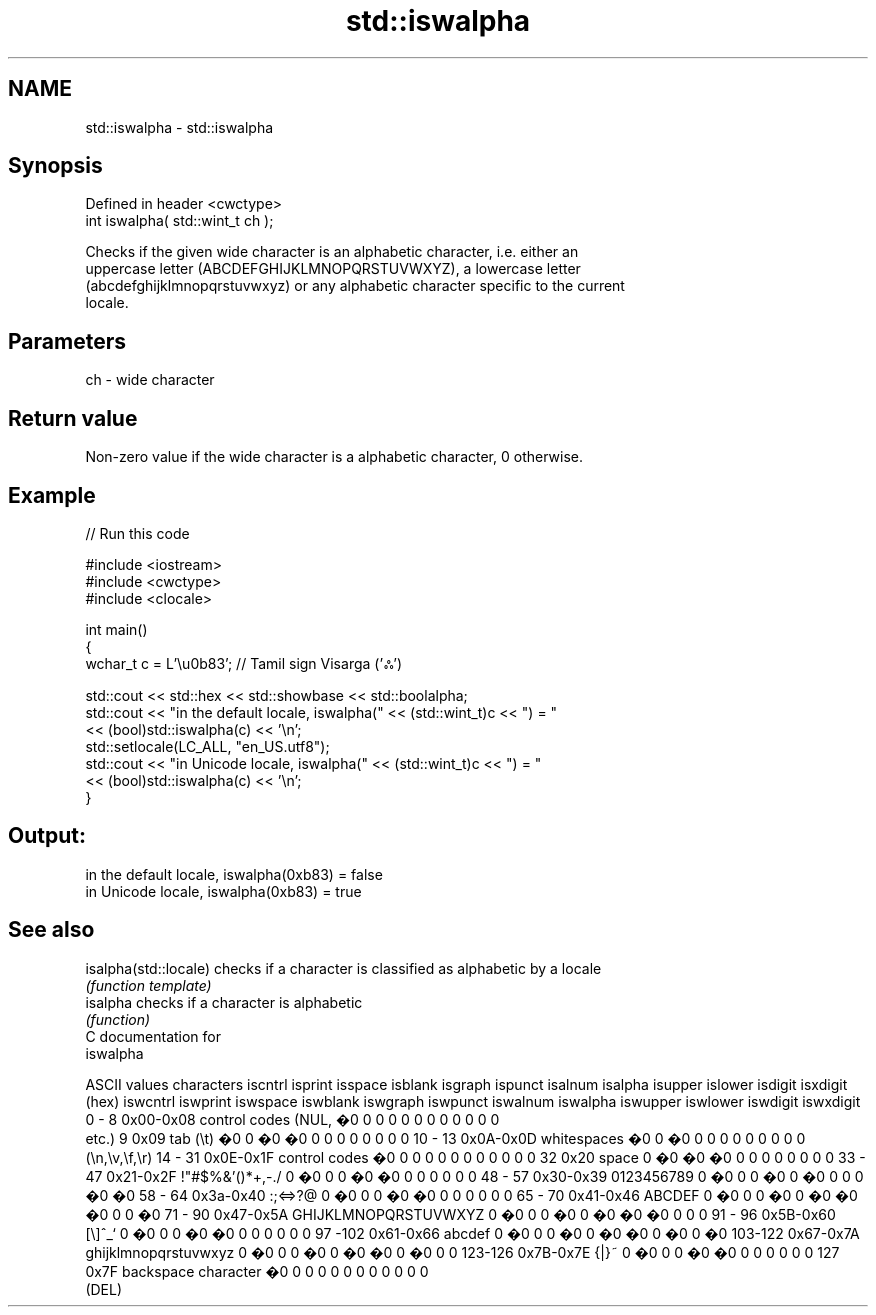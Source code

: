 .TH std::iswalpha 3 "Apr  2 2017" "2.1 | http://cppreference.com" "C++ Standard Libary"
.SH NAME
std::iswalpha \- std::iswalpha

.SH Synopsis
   Defined in header <cwctype>
   int iswalpha( std::wint_t ch );

   Checks if the given wide character is an alphabetic character, i.e. either an
   uppercase letter (ABCDEFGHIJKLMNOPQRSTUVWXYZ), a lowercase letter
   (abcdefghijklmnopqrstuvwxyz) or any alphabetic character specific to the current
   locale.

.SH Parameters

   ch - wide character

.SH Return value

   Non-zero value if the wide character is a alphabetic character, 0 otherwise.

.SH Example

   
// Run this code

 #include <iostream>
 #include <cwctype>
 #include <clocale>

 int main()
 {
     wchar_t c = L'\\u0b83'; // Tamil sign Visarga ('ஃ')

     std::cout << std::hex << std::showbase << std::boolalpha;
     std::cout << "in the default locale, iswalpha(" << (std::wint_t)c << ") = "
               << (bool)std::iswalpha(c) << '\\n';
     std::setlocale(LC_ALL, "en_US.utf8");
     std::cout << "in Unicode locale, iswalpha(" << (std::wint_t)c << ") = "
               << (bool)std::iswalpha(c) << '\\n';
 }

.SH Output:

 in the default locale, iswalpha(0xb83) = false
 in Unicode locale, iswalpha(0xb83) = true

.SH See also

   isalpha(std::locale) checks if a character is classified as alphabetic by a locale
                        \fI(function template)\fP
   isalpha              checks if a character is alphabetic
                        \fI(function)\fP
   C documentation for
   iswalpha

  ASCII values         characters      iscntrl  isprint  isspace  isblank  isgraph  ispunct  isalnum  isalpha  isupper  islower  isdigit  isxdigit
      (hex)                            iswcntrl iswprint iswspace iswblank iswgraph iswpunct iswalnum iswalpha iswupper iswlower iswdigit iswxdigit
0 - 8   0x00-0x08 control codes (NUL,  �0       0        0        0        0        0        0        0        0        0        0        0
                  etc.)
9       0x09      tab (\\t)             �0       0        �0       �0       0        0        0        0        0        0        0        0
10 - 13 0x0A-0x0D whitespaces          �0       0        �0       0        0        0        0        0        0        0        0        0
                  (\\n,\\v,\\f,\\r)
14 - 31 0x0E-0x1F control codes        �0       0        0        0        0        0        0        0        0        0        0        0
32      0x20      space                0        �0       �0       �0       0        0        0        0        0        0        0        0
33 - 47 0x21-0x2F !"#$%&'()*+,-./      0        �0       0        0        �0       �0       0        0        0        0        0        0
48 - 57 0x30-0x39 0123456789           0        �0       0        0        �0       0        �0       0        0        0        �0       �0
58 - 64 0x3a-0x40 :;<=>?@              0        �0       0        0        �0       �0       0        0        0        0        0        0
65 - 70 0x41-0x46 ABCDEF               0        �0       0        0        �0       0        �0       �0       �0       0        0        �0
71 - 90 0x47-0x5A GHIJKLMNOPQRSTUVWXYZ 0        �0       0        0        �0       0        �0       �0       �0       0        0        0
91 - 96 0x5B-0x60 [\\]^_`               0        �0       0        0        �0       �0       0        0        0        0        0        0
97 -102 0x61-0x66 abcdef               0        �0       0        0        �0       0        �0       �0       0        �0       0        �0
103-122 0x67-0x7A ghijklmnopqrstuvwxyz 0        �0       0        0        �0       0        �0       �0       0        �0       0        0
123-126 0x7B-0x7E {|}~                 0        �0       0        0        �0       �0       0        0        0        0        0        0
127     0x7F      backspace character  �0       0        0        0        0        0        0        0        0        0        0        0
                  (DEL)

